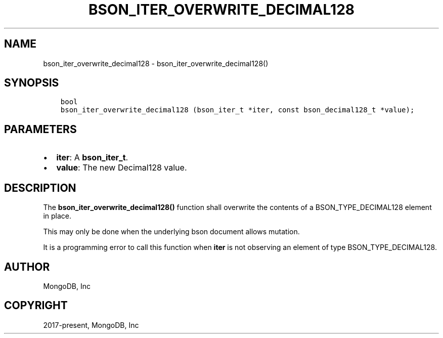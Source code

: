 .\" Man page generated from reStructuredText.
.
.TH "BSON_ITER_OVERWRITE_DECIMAL128" "3" "Aug 16, 2021" "1.19.0" "libbson"
.SH NAME
bson_iter_overwrite_decimal128 \- bson_iter_overwrite_decimal128()
.
.nr rst2man-indent-level 0
.
.de1 rstReportMargin
\\$1 \\n[an-margin]
level \\n[rst2man-indent-level]
level margin: \\n[rst2man-indent\\n[rst2man-indent-level]]
-
\\n[rst2man-indent0]
\\n[rst2man-indent1]
\\n[rst2man-indent2]
..
.de1 INDENT
.\" .rstReportMargin pre:
. RS \\$1
. nr rst2man-indent\\n[rst2man-indent-level] \\n[an-margin]
. nr rst2man-indent-level +1
.\" .rstReportMargin post:
..
.de UNINDENT
. RE
.\" indent \\n[an-margin]
.\" old: \\n[rst2man-indent\\n[rst2man-indent-level]]
.nr rst2man-indent-level -1
.\" new: \\n[rst2man-indent\\n[rst2man-indent-level]]
.in \\n[rst2man-indent\\n[rst2man-indent-level]]u
..
.SH SYNOPSIS
.INDENT 0.0
.INDENT 3.5
.sp
.nf
.ft C
bool
bson_iter_overwrite_decimal128 (bson_iter_t *iter, const bson_decimal128_t *value);
.ft P
.fi
.UNINDENT
.UNINDENT
.SH PARAMETERS
.INDENT 0.0
.IP \(bu 2
\fBiter\fP: A \fBbson_iter_t\fP\&.
.IP \(bu 2
\fBvalue\fP: The new Decimal128 value.
.UNINDENT
.SH DESCRIPTION
.sp
The \fBbson_iter_overwrite_decimal128()\fP function shall overwrite the contents of a BSON_TYPE_DECIMAL128 element in place.
.sp
This may only be done when the underlying bson document allows mutation.
.sp
It is a programming error to call this function when \fBiter\fP is not observing an element of type BSON_TYPE_DECIMAL128.
.SH AUTHOR
MongoDB, Inc
.SH COPYRIGHT
2017-present, MongoDB, Inc
.\" Generated by docutils manpage writer.
.
